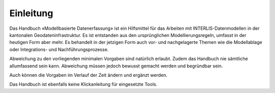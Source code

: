 Einleitung
==========

Das Handbuch «Modellbasierte Datenerfassung» ist ein Hilfsmittel für das Arbeiten mit INTERLIS-Datenmodellen in der kantonalen Geodateninfrastruktur. Es ist entstanden aus den ursprünglichen Modellierungsregeln, umfasst in der heutigen Form aber mehr. Es behandelt in der jetzigen Form auch vor- und nachgelagerte Themen wie die Modellablage oder Integrations- und Nachführungsprozesse.

Abweichung zu den vorliegenden minimalen Vorgaben sind natürlich erlaubt. Zudem das Handbuch nie sämtliche allumfassend sein kann. Abweichung müssen jedoch bewusst gemacht werden und begründbar sein.

Auch können die Vorgaben im Verlauf der Zeit ändern und ergänzt werden. 

Das Handbuch ist ebenfalls keine Klickanleitung für eingesetzte Tools.